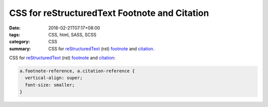 CSS for reStructuredText Footnote and Citation
##############################################

:date: 2016-02-21T07:17+08:00
:tags: CSS, html, SASS, SCSS
:category: CSS
:summary: CSS for reStructuredText_ (rst) footnote_ and citation_.


CSS for reStructuredText_ (rst) footnote_ and citation_:

.. code-block:: css

  a.footnote-reference, a.citation-reference {
    vertical-align: super;
    font-size: smaller;
  }


.. _reStructuredText: https://www.google.com/search?q=reStructuredText
.. _footnote: http://docutils.sourceforge.net/docs/user/rst/quickref.html#footnotes
.. _citation: http://docutils.sourceforge.net/docs/user/rst/quickref.html#citations

